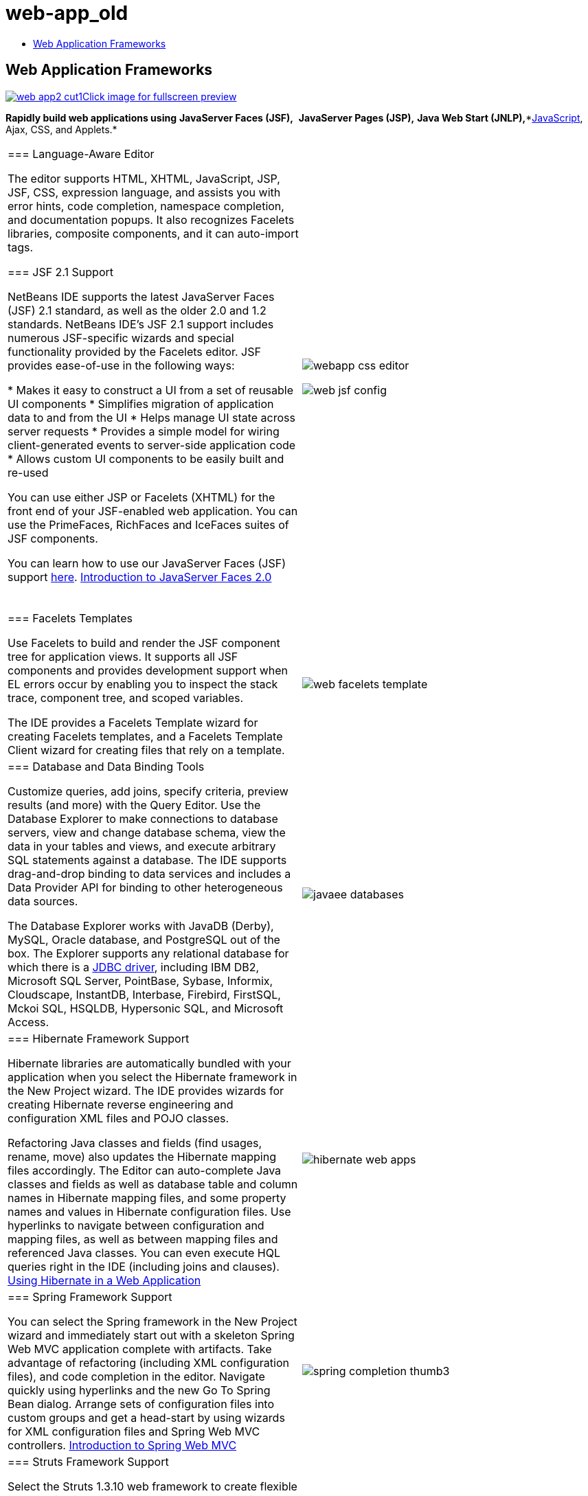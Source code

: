 // 
//     Licensed to the Apache Software Foundation (ASF) under one
//     or more contributor license agreements.  See the NOTICE file
//     distributed with this work for additional information
//     regarding copyright ownership.  The ASF licenses this file
//     to you under the Apache License, Version 2.0 (the
//     "License"); you may not use this file except in compliance
//     with the License.  You may obtain a copy of the License at
// 
//       http://www.apache.org/licenses/LICENSE-2.0
// 
//     Unless required by applicable law or agreed to in writing,
//     software distributed under the License is distributed on an
//     "AS IS" BASIS, WITHOUT WARRANTIES OR CONDITIONS OF ANY
//     KIND, either express or implied.  See the License for the
//     specific language governing permissions and limitations
//     under the License.
//

= web-app_old
:jbake-type: page
:jbake-tags: oldsite, needsreview
:jbake-status: published
:keywords: Apache NetBeans  web-app_old
:description: Apache NetBeans  web-app_old
:toc: left
:toc-title:

== Web Application Frameworks

link:../../images_www/v7/screenshots/web-app2.png[image:web-app2-cut1.png[][font-11]#Click image for fullscreen preview#]

*Rapidly build web applications using* *JavaServer Faces (JSF),*  *JavaServer Pages (JSP),* *Java Web Start (JNLP),**link:../javascript/index.html[JavaScript], Ajax, CSS, and Applets.*

|===
|=== Language-Aware Editor

The editor supports HTML, XHTML, JavaScript, JSP, JSF, CSS, expression language, and assists you with error hints, code completion, namespace completion, and documentation popups. It also recognizes Facelets libraries, composite components, and it can auto-import tags.

=== JSF 2.1 Support

NetBeans IDE supports the latest JavaServer Faces (JSF) 2.1 standard, as well as the older 2.0 and 1.2 standards. NetBeans IDE's JSF 2.1 support includes numerous JSF-specific wizards and special functionality provided by the Facelets editor. JSF provides ease-of-use in the following ways:

* Makes it easy to construct a UI from a set of reusable UI components
* Simplifies migration of application data to and from the UI
* Helps manage UI state across server requests
* Provides a simple model for wiring client-generated events to server-side application code
* Allows custom UI components to be easily built and re-used

You can use either JSP or Facelets (XHTML) for the front end of your JSF-enabled web application. You can use the PrimeFaces, RichFaces and IceFaces suites of JSF components.

You can learn how to use our JavaServer Faces (JSF) support link:java-ee.html[here].
link:../../kb/docs/web/jsf20-intro.html[Introduction to JavaServer Faces 2.0]

  |image:webapp-css-editor.png[]

image:web-jsf-config.png[]
 

|=== Facelets Templates

Use Facelets to build and render the JSF component tree for application views. It supports all JSF components and provides development support when EL errors occur by enabling you to inspect the stack trace, component tree, and scoped variables.

The IDE provides a Facelets Template wizard for creating Facelets templates, and a Facelets Template Client wizard for creating files that rely on a template.

 |image:web-facelets-template.png[] 

|=== Database and Data Binding Tools

Customize queries, add joins, specify criteria, preview results (and more) with the Query Editor. Use the Database Explorer to make connections to database servers, view and change database schema, view the data in your tables and views, and execute arbitrary SQL statements against a database. The IDE supports drag-and-drop binding to data services and includes a Data Provider API for binding to other heterogeneous data sources.

The Database Explorer works with JavaDB (Derby), MySQL, Oracle database, and PostgreSQL out of the box. The Explorer supports any relational database for which there is a link:http://wiki.netbeans.org/wiki/view/DatabasesAndDrivers[JDBC driver], including IBM DB2, Microsoft SQL Server, PointBase, Sybase, Informix, Cloudscape, InstantDB, Interbase, Firebird, FirstSQL, Mckoi SQL, HSQLDB, Hypersonic SQL, and Microsoft Access.

 |

image:javaee-databases.png[]

 

|=== Hibernate Framework Support

Hibernate libraries are automatically bundled with your application when you select the Hibernate framework in the New Project wizard. The IDE provides wizards for creating Hibernate reverse engineering and configuration XML files and POJO classes.

Refactoring Java classes and fields (find usages, rename, move) also updates the Hibernate mapping files accordingly. The Editor can auto-complete Java classes and fields as well as database table and column names in Hibernate mapping files, and some property names and values in Hibernate configuration files. Use hyperlinks to navigate between configuration and mapping files, as well as between mapping files and referenced Java classes. You can even execute HQL queries right in the IDE (including joins and clauses).
link:../../kb/docs/web/hibernate-webapp.html[Using Hibernate in a Web Application]

 |

image:hibernate-web-apps.png[]

 

|=== Spring Framework Support

You can select the Spring framework in the New Project wizard and immediately start out with a skeleton Spring Web MVC application complete with artifacts. Take advantage of refactoring (including XML configuration files), and code completion in the editor. Navigate quickly using hyperlinks and the new Go To Spring Bean dialog. Arrange sets of configuration files into custom groups and get a head-start by using wizards for XML configuration files and Spring Web MVC controllers.
link:../../kb/docs/web/quickstart-webapps-spring.html[Introduction to Spring Web MVC]

 |

image:spring-completion-thumb3.png[]

 

|=== Struts Framework Support

Select the Struts 1.3.10 web framework to create flexible web applications based on standard technologies, such as JSP pages, JavaBeans, resource bundles, and XML. Benefit from code completion for Struts tags, and Struts Javadoc pop-ups in the editor.

Create Struts ActionForm Bean and Action class files, and ctrl-click for hypertext navigation between the struts-config.xml file and the corresponding ActionForm bean class. Use the context menu to easily add Forward, Action, and Exclude entries.
link:../../kb/docs/web/quickstart-webapps-struts.html[Introduction to the Struts Web Framework]

image:arrow-button.gif[] link:../../kb/trails/java-ee.html[Java EE and Web Application Learning Trail]

 |

image:struts.png[]

 
|===

NOTE: This document was automatically converted to the AsciiDoc format on 2018-03-08, and needs to be reviewed.

